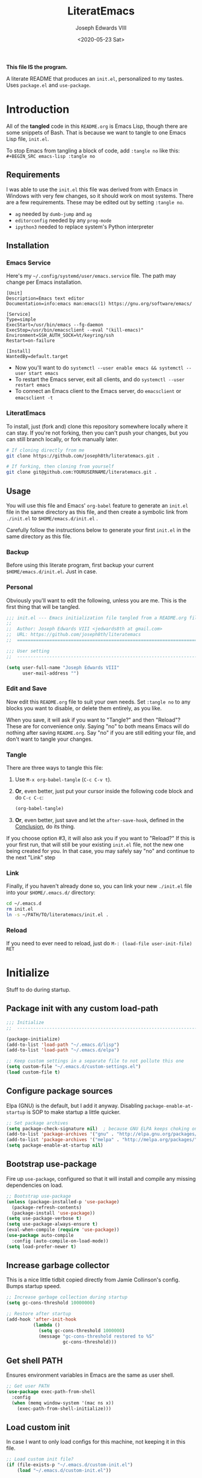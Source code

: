 #+TITLE: LiteratEmacs
#+AUTHOR: Joseph Edwards VIII
#+EMAIL: jedwards8th at gmail.com
#+DATE: <2020-05-23 Sat>
#+CREATED: 2019-02-08
#+STARTUP: showall hidestars indent
#+PROPERTY: header-args :results silent :tangle "./init.el"

*This file IS the program.*

A literate README that produces an ~init.el~, personalized to my tastes. Uses ~package.el~ and ~use-package~.

* Introduction

All of the *tangled* code in this ~README.org~ is Emacs Lisp, though there are some snippets of Bash. That is because we want to tangle to one Emacs Lisp file, ~init.el~.

To stop Emacs from tangling a block of code, add ~:tangle no~ like this: ~#+BEGIN_SRC emacs-lisp :tangle no~

** Requirements

I was able to use the ~init.el~ this file was derived from with Emacs in Windows with very few changes, so it should work on most systems. There are a few requirements. These may be edited out by setting ~:tangle no~.

- ~ag~ needed by ~dumb-jump~ and ~ag~
- ~editorconfig~ needed by any ~prog-mode~
- ~ipython3~ needed to replace system's Python interpreter

** Installation

*** Emacs Service

Here's my =~/.config/systemd/user/emacs.service= file. The path may change per Emacs installation.

#+BEGIN_EXAMPLE
[Unit]
Description=Emacs text editor
Documentation=info:emacs man:emacs(1) https://gnu.org/software/emacs/

[Service]
Type=simple
ExecStart=/usr/bin/emacs --fg-daemon
ExecStop=/usr/bin/emacsclient --eval "(kill-emacs)"
Environment=SSH_AUTH_SOCK=%t/keyring/ssh
Restart=on-failure

[Install]
WantedBy=default.target
#+END_EXAMPLE

- Now you'll want to do ~systemctl --user enable emacs && systemctl --user start emacs~
- To restart the Emacs server, exit all clients, and do ~systemctl --user restart emacs~
- To connect an Emacs client to the Emacs server, do ~emacsclient~ or ~emacsclient -t~

*** LiteratEmacs

To install, just (fork and) clone this repository somewhere locally where it can stay. If you're not forking, then you can't push your changes, but you can still branch locally, or fork manually later.

#+BEGIN_SRC sh :tangle no
  # If cloning directly from me
  git clone https://github.com/joseph8th/literatemacs.git .

  # If forking, then cloning from yourself
  git clone git@github.com:YOURUSERNAME/literatemacs.git .
#+END_SRC

** Usage

You will use this file and Emacs' ~org-babel~ feature to generate an ~init.el~ file in the same directory as this file, and then create a symbolic link from ~./init.el~ to ~$HOME/emacs.d/init.el~ .

Carefully follow the instructions below to generate your first ~init.el~ in the same directory as this file.

*** Backup

Before using this literate program, first backup your current ~$HOME/emacs.d/init.el~. Just in case.

*** Personal

Obviously you'll want to edit the following, unless you are me. This is the first thing that will be tangled.

#+BEGIN_SRC emacs-lisp
  ;;; init.el --- Emacs initialization file tangled from a README.org file
  ;;
  ;;  Author: Joseph Edwards VIII <jedwards8th at gmail.com>
  ;;  URL: https://github.com/joseph8th/literatemacs
  ;;  ============================================================================

  ;;; User setting
  ;;  ----------------------------------------------------------------------------

  (setq user-full-name "Joseph Edwards VIII"
        user-mail-address "")
#+END_SRC

*** Edit and Save

Now edit this ~README.org~ file to suit your own needs. Set ~:tangle no~ to any blocks you want to disable, or delete them entirely, as you like.

When you save, it will ask if you want to "Tangle?" and then "Reload"? These are for convenience only. Saying "no" to both means Emacs will do nothing after saving ~README.org~. Say "no" if you are still editing your file, and don't want to tangle your changes.

*** Tangle

There are three ways to tangle this file:

1. Use ~M-x org-babel-tangle~ (~C-c C-v t~).
2. *Or*, even better, just put your cursor inside the following code block and do ~C-c C-c~:
    #+BEGIN_SRC emacs-lisp :tangle no
    (org-babel-tangle)
    #+END_SRC
3. *Or*, even better, just save and let the ~after-save-hook~, defined in the [[#conclusion][Conclusion]], do its thing.

If you choose option #3, it will also ask you if you want to "Reload?" If this is your first run, that will still be your existing ~init.el~ file, not the new one being created for you. In that case, you may safely say "no" and continue to the next "Link" step

*** Link

Finally, if you haven't already done so, you can link your new ~./init.el~ file into your ~$HOME/.emacs.d/~ directory:

#+BEGIN_SRC sh :tangle no
  cd ~/.emacs.d
  rm init.el
  ln -s ~/PATH/TO/literatemacs/init.el .
#+END_SRC

*** Reload

If you need to ever need to reload, just do ~M-: (load-file user-init-file) RET~

* Initialize

Stuff to do during startup.

** Package init with any custom load-path

#+BEGIN_SRC emacs-lisp
  ;;; Initialize
  ;;  -----------------------------------------------------------------------------

  (package-initialize)
  (add-to-list 'load-path "~/.emacs.d/lisp")
  (add-to-list 'load-path "~/.emacs.d/elpa")

  ;; Keep custom settings in a separate file to not pollute this one
  (setq custom-file "~/.emacs.d/custom-settings.el")
  (load custom-file t)
#+END_SRC

** Configure package sources

Elpa (GNU) is the default, but I add it anyway. Disabling ~package-enable-at-startup~ is SOP to make startup a little quicker.

#+BEGIN_SRC emacs-lisp
  ;; Set package archives
  (setq package-check-signature nil)  ; because GNU ELPA keeps choking on the sigs
  (add-to-list 'package-archives '("gnu" . "http://elpa.gnu.org/packages/"))
  (add-to-list 'package-archives '("melpa" . "http://melpa.org/packages/"))
  (setq package-enable-at-startup nil)
#+END_SRC

** Bootstrap use-package

Fire up ~use-package~, configured so that it will install and compile any missing dependencies on load.

#+BEGIN_SRC emacs-lisp
  ;; Bootstrap use-package
  (unless (package-installed-p 'use-package)
    (package-refresh-contents)
    (package-install 'use-package))
  (setq use-package-verbose t)
  (setq use-package-always-ensure t)
  (eval-when-compile (require 'use-package))
  (use-package auto-compile
    :config (auto-compile-on-load-mode))
  (setq load-prefer-newer t)
#+END_SRC

** Increase garbage collector

This is a nice little tidbit copied directly from Jamie Collinson's config. Bumps startup speed.

#+BEGIN_SRC emacs-lisp
  ;; Increase garbage collection during startup
  (setq gc-cons-threshold 10000000)

  ;; Restore after startup
  (add-hook 'after-init-hook
            (lambda ()
              (setq gc-cons-threshold 1000000)
              (message "gc-cons-threshold restored to %S"
                       gc-cons-threshold)))
#+END_SRC

** Get shell PATH

Ensures environment variables in Emacs are the same as user shell.

#+BEGIN_SRC emacs-lisp
  ;; Get user PATH
  (use-package exec-path-from-shell
    :config
    (when (memq window-system '(mac ns x))
      (exec-path-from-shell-initialize)))
#+END_SRC

** Load custom init

In case I want to only load configs for this machine, not keeping it in this file.

#+BEGIN_SRC emacs-lisp
  ;; Load custom init file?
  (if (file-exists-p "~/.emacs.d/custom-init.el")
      (load "~/.emacs.d/custom-init.el"))
#+END_SRC

* Preferences

All the miscellaneous tweaks that customize Emacs just the way I like it. Much of this was taken from "Dave's .emacs" but the rest was just ad hoc.

** Short "yes" and "no"

#+BEGIN_SRC emacs-lisp
  ;; Ask "y" or "n" instead of "yes" or "no". Yes, laziness is great.
  (fset 'yes-or-no-p 'y-or-n-p)
#+END_SRC

** Parentheses configuration

#+BEGIN_SRC emacs-lisp
  ;; Highlight corresponding parentheses when cursor is on one
  (show-paren-mode t)
#+END_SRC

** Clean up whitespace

#+BEGIN_SRC emacs-lisp
  ;; Remove useless whitespace before saving a file
  (setq-default nuke-trailing-whitespace-p t)
  (add-hook 'before-save-hook 'whitespace-cleanup)
  (add-hook 'before-save-hook (lambda() (delete-trailing-whitespace)))
#+END_SRC

** Revert file when changed on disk

Saved me many a time. No more having to say "no" on save because the file on disk has changed since I started editing it.

#+BEGIN_SRC emacs-lisp
;; Auto-revert to disk on file change
(global-auto-revert-mode t)
#+END_SRC

** Set UTF-8 locale defaults

#+BEGIN_SRC emacs-lisp
  ;; Set locale to UTF8
  (set-language-environment 'utf-8)
  (set-terminal-coding-system 'utf-8)
  (setq locale-coding-system 'utf-8)
  (set-default-coding-systems 'utf-8)
  (set-selection-coding-system 'utf-8)
  (prefer-coding-system 'utf-8)
#+END_SRC

** No more Windows line-endings

Because, yuck!

#+BEGIN_SRC emacs-lisp
  ;; hide DOS ^M line-endings
  (defun remove-dos-eol ()
    "Do not show ^M in files containing mixed UNIX and DOS line endings."
    (interactive)
    (setq buffer-display-table (make-display-table))
    (aset buffer-display-table ?\^M []))
  (add-hook 'text-mode-hook 'remove-dos-eol)
#+END_SRC

** Shell mode configuration

Couple items here taken from "Dave's .emacs" (marked DHA)

#+BEGIN_SRC emacs-lisp
  ;; truncate shell buffer to 1024 - comint-buffer-maximum-size
  (setq comint-buffer-maximum-size 2048)
  (add-hook 'comint-output-filter-functions
            'comint-truncate-buffer)

  ;; Disable undo in shell
  (add-hook 'shell-mode-hook 'buffer-disable-undo)

  ;; shell-switcher
  (setq shell-switcher-mode t)

  ;;; [DHA] Keep a much bigger shell command history for M-p
  (setq comint-input-ring-size 1000)

  ;;; [DHA] Avoid unicodeisms in my shell buffers
  (defun my-shell-customizations ()
    "Set shell encoding"
    (set-buffer-process-coding-system 'us-ascii-unix 'us-ascii-unix)
  )
  (setq shell-mode-hook 'my-shell-customizations)
#+END_SRC

** Better file buffer

#+BEGIN_SRC emacs-lisp
  ;; Make ibuffer default instead of list-buffers
  (defalias 'list-buffers 'ibuffer)
#+END_SRC

** History configuration

This one is copied directly from Sacha Chua's config:

#+BEGIN_SRC emacs-lisp
  ;; Better history
  (setq savehist-file "~/.emacs.d/savehist")
  (savehist-mode 1)
  (setq history-length t
        history-delete-duplicates t
        savehist-save-minibuffer-history 1)
  (setq savehist-additional-variables
        '(kill-ring
          search-ring
          regexp-search-ring))
#+END_SRC

** Backup configuration

I used to just disable backup files (very annoying in production environments), but this solution is far more elegant. Both Sacha and Jamie do something like this to keep backups in a separate location.

#+BEGIN_SRC emacs-lisp
  ;; Keep backup files in their own directory
  (setq backup-directory-alist '(("." . "~/.emacs.d/backups"))
        backup-by-copying 1
        delete-old-versions -1
        version-control t
        vc-make-backup-files t)
  (setq auto-save-file-name-transforms '((".*" "~/.emacs.d/auto-save-list/" t)))
#+END_SRC

In case I want to go back to no backups, I move the ~:tangle no~ to the previous block and re-tangle with this:

#+BEGIN_SRC emacs-lisp :tangle no
  ;; Disable backup files
  (setq make-backup-files nil
        backup-inhibited t
        auto-save-default nil)
#+END_SRC

* Interface

** Window configuration

Couple items here taken from "Daves .emacs", and some were lifted out of my old ~custom-set-variables~.

#+BEGIN_SRC emacs-lisp
  ;;; Interface
  ;;  ----------------------------------------------------------------------------

  ;; Scroll-bar? What's that?
  ;; (when (display-graphic-p)
  (set-scroll-bar-mode nil)
  ;; )

  ;; Fullscreen maximized frame in GUI mode
  (modify-all-frames-parameters '((fullscreen . maximized)))

  ;; Undo and redo window configurations C-c left and C-c right
  (winner-mode 1)

  ;; Word wrap on vertical split
  (setq truncate-partial-width-windows nil)

  ;; disable toolbar-mode in GUI
  (tool-bar-mode -1)

  ;; disable scroll-bar-mode
  (scroll-bar-mode -1)

  ;; switch-window
  (use-package switch-window)
  (global-set-key (kbd "C-x o") 'switch-window)

  ;; [DHA] I *never* use the stupid thing..
  (global-set-key (kbd "<C-menu>") 'menu-bar-mode)
  (menu-bar-mode -1)

  ;; split window vertically
  ;; (split-window-right)

  ;; [DHA] Show the time in the mode line
  ;; (display-time)                              ; how late am I?

  ;; [DHA] Don't show the 'startup screen'
  (setq inhibit-startup-message t)            ; ok I've seen the copyleft &c

  ;; No alarm on C-g FFS!
  (setq ring-bell-function 'ignore)
#+END_SRC

** Dave's .emacs customizations

Because I've been using these for so long I don't even know what they are anymore. *Untangled by default.*

#+BEGIN_SRC emacs-lisp :tangle no
  ;;; Dave's .emacs
  ;;  UNM version, hacked down for student distribution
  ;;  ----------------------------------------------------------------------------

  ;; ^T - This version always exchanges the prior two chars, so it's
  ;;      context-free as any bozo could tell it should've been all along
  (defun dha-ctl-t ()
    (interactive)
    (transpose-chars -1)
    (forward-char 1))

  ;; Send current line to top of screen (on C-c C-l)
  (defun dha-line-to-top () (interactive) (recenter 0))

  ;; Finally f@*#$g make switch-to-buffer insist on an
  ;; an existing buffer, unless given a prefix argument
  (defun dha-switch-to-buffer (buf)
    (interactive
     (list (read-buffer
            (if current-prefix-arg
                "Switch to buffer: " "Switch to existing buffer: ")
            nil (not current-prefix-arg))))
    (switch-to-buffer buf))

    ;;; Global key bindings [JE: these bindings are no longer valid! UPDATE OR DELETE]

  (global-unset-key "\^Xn")                   ; I mistype ^Xn too much.

  (global-unset-key "\^T")                    ; make ^T always transpose
  (global-set-key "\^T" 'dha-ctl-t)           ;  previous two chars

  (global-unset-key "\^Xb")                     ; kill normal switch-to-buffer
  (global-set-key "\^Xb" 'dha-switch-to-buffer) ; use mine instead

  (global-set-key "\^C\^R" 'replace-string)   ; ^C^R put replace on a key already!
  (global-set-key "\^C\^Q" 'query-replace)    ; ^C^Q ditto query replace!
  (global-set-key "\^C\^L" 'dha-line-to-top)  ; ^C^L point line to top of window

  (global-set-key "\C-xc" 'compile)           ; ^Xc do compilation command
  (global-set-key "\C-x*" 'shell)             ; ^X* start or switch to *shell*

    ;;;Set the region to a C program and then do M-x ctest
  (fset 'ctest
        [?\M-w ?\C-x ?\C-f ?T ?e ?s ?t ?. ?c ?\C-m ?\C-x ?h ?\C-w ?\C-y ?\M-y ?\C-  ?\M-> ?\C-w ?\C-x ?\C-s ?\C-x ?c ?\C-a ?\C-k ?g ?c ?c ?  ?- ?g ?  ?- ?W ?a ?l ?l ?  ?- ?a ?n ?s ?i ?  ?- ?P ?\C-? ?p ?e ?d ?a ?n ?t ?i ?c ?  ?T ?e ?s ?t ?. ?c ?  ?- ?o ?  ?T ?e ?s ?t ?\; ?. ?/ ?T ?e ?s ?t ?\C-m ?\C-x ?b ?\C-m])
#+END_SRC

** Appearance

SanityInc used to be my go-to, but I'm trying out Material for a while.

#+BEGIN_SRC emacs-lisp :tangle no
  ;;; Appearance
  ;;  ----------------------------------------------------------------------------

  (use-package all-the-icons)

  ;defface org-block-begin-line
  ; '((t (:underline "#A7A6AA" :foreground "#008ED1" :background "#EAEAFF")))
  ; "Face used for the line delimiting the begin of source blocks.")

  (defface org-block-background
    '((t (:background "#121212")))
    "Face used for the source block background.")

  ;defface org-block-end-line
  ; '((t (:overline "#A7A6AA" :foreground "#008ED1" :background "#EAEAFF")))
  ; "Face used for the line delimiting the end of source blocks.")
#+END_SRC

#+BEGIN_SRC emacs-lisp :tangle no
  ;; Extra dark BG with bright chars
  (use-package color-theme-sanityinc-tomorrow
    :defer t)
  ;; (load-theme 'sanityinc-tomorrow-bright)
#+END_SRC

#+BEGIN_SRC emacs-lisp :tangle no
  ;; Material design has lots of nice features (TODO: customize)
  (use-package material-theme
    :custom-face
    ;; I want the background darker (TODO: tweak to perfection)
    (default ((t (:inherit nil :stipple nil :background "#202023" :foreground "#ffffff" :inverse-video nil :box nil :strike-through nil :overline nil :underline nil :slant normal :weight normal :height 98 :width normal :foundry "PfEd" :family "DejaVu Sans Mono"))))

    ;; Document Info and keywords are too big in Material
    (org-document-info ((t (:foreground "#81d4fa" :height 1.0))))
    (org-document-info-keyword ((t (:inherit font-lock-comment-face :foreground "#8bc34a" :height 1.0))))

    ;; Have to set the "org-hide" face to same as background esp for hide-stars/indent
    (org-hide ((t (:background "#202023" :foreground "#202023"))))

    ;; Material's level 1 & 2 headings are too big
    (org-level-1 ((t (:inherit outline-1 :background "#455A64" :box (:line-width 1 :style released-button) :weight bold :height 1.1))))
    (org-level-2 ((t (:inherit outline-2 :background "#35575b" :box (:line-width 1 :style released-button) :height 1.1))))
    )
#+END_SRC

#+BEGIN_SRC emacs-lisp
  (use-package doom-themes
    :custom-face
    ;; I want the background darker (TODO: tweak to perfection)
    (default ((t (:inherit nil :stipple nil :background "#202023" :foreground "#ffffff" :inverse-video nil :box nil :strike-through nil :overline nil :underline nil :slant normal :weight normal :height 98 :width normal :foundry "PfEd" :family "DejaVu Sans Mono"))))

    (org-block-background ((t (background: "#121215"))))

    ;; Give Level 1 & 2 org headings some oomph
    (org-level-1 ((t (:inherit outline-1 :background "#455A64" :box (:line-width 1 :style released-button) :weight bold :height 1.1))))
    (org-level-2 ((t (:inherit outline-2 :background "#35575b" :box (:line-width 1 :style released-button) :height 1.1))))

    :config
    ;; Global settings (defaults)
    (setq doom-themes-enable-bold t    ; if nil, bold is universally disabled
          doom-themes-enable-italic t) ; if nil, italics is universally disabled

    ;; Actual load here
    (load-theme 'doom-vibrant t)

    ;; Enable flashing mode-line on errors
    (doom-themes-visual-bell-config)

    ;; Enable custom neotree theme (all-the-icons must be installed!)
    ;(doom-themes-neotree-config)
    ;; or for treemacs users
    ;(setq doom-themes-treemacs-theme "doom-colors") ; use the colorful treemacs theme
    ;(doom-themes-treemacs-config)

    ;; Corrects (and improves) org-mode's native fontification.
    (doom-themes-org-config))
#+END_SRC

#+BEGIN_SRC emacs-lisp :tangle no
  ;; The actual theme to load
  (load-theme 'doom-dark+ t)
#+END_SRC

Improve the mode-line

#+BEGIN_SRC emacs-lisp :tangle no
  ;; Improved mode-line (TODO: customize)
  (use-package telephone-line
    :init
    (setq telephone-line-primary-left-separator 'telephone-line-cubed-left
          telephone-line-secondary-left-separator 'telephone-line-cubed-hollow-left
          telephone-line-primary-right-separator 'telephone-line-cubed-right
          telephone-line-secondary-right-separator 'telephone-line-cubed-hollow-right)
    (setq telephone-line-height 24
          telephone-line-evil-use-short-tag t)
    :config
    (telephone-line-mode 1))
#+END_SRC

#+BEGIN_SRC emacs-lisp
  ;; Doom-modeline might be fun, the themes are sweet
  (use-package doom-modeline
    :ensure t
    :init (doom-modeline-mode 1))
#+END_SRC

#+BEGIN_SRC emacs-lisp :tangle no
  ;; Improve titlebar (Jamie)
  (add-to-list 'default-frame-alist '(ns-transparent-titlebar . t))
  (add-to-list 'default-frame-alist '(ns-appearance . dark))
#+END_SRC

* Custom Functions

Some functions that I have found handy at one point or another, and somehow made their way into my ~init.el~.

** Batch replace strings

Very handy when you want to search-and-replace a lot of pairs in one go.

#+BEGIN_SRC emacs-lisp
  ;;; Custom functions
  ;;  ----------------------------------------------------------------------------

  ;; Search and replace pair-by-pair
  (defun batch-replace-strings (replacement-alist)
    "Prompt user for pairs of strings to search/replace, then do so in the current buffer"
    (interactive (list (batch-replace-strings-prompt)))
    (dolist (pair replacement-alist)
      (save-excursion
        (replace-string (car pair) (cdr pair)))))

  (defun batch-replace-strings-prompt ()
    "prompt for string pairs and return as an association list"
    (let (from-string
          ret-alist)
      (while (not (string-equal "" (setq from-string (read-string "String to search (RET to stop): "))))
        (setq ret-alist
              (cons (cons from-string (read-string (format "Replace %s with: " from-string)))
                    ret-alist)))
      ret-alist))

#+END_SRC

* Packages

I've grouped these so that packages with system dependencies can be ignored by adding ~:tangle no~. Using ~use-package~ obliviates the need for a separate install/ensure and configuration steps, but spreads it out more. A lot of these packages were originally installed using ~package-list-packages~, so the configuration had to be moved out of ~custom-set-variables~ and into the respective package section of this file.

** Websocket and Webserver

Several later items need these, so let's just always require them.

#+BEGIN_SRC emacs-lisp
  ;; Websocket, webserver, and request
  (use-package websocket)
  (use-package web-server)
  (use-package request)
#+END_SRC

** Programming utilities

General programming utility packages with no system dependencies.

*** EditorConfig Integration

Because setting indents for each language is a PITA.

#+BEGIN_SRC emacs-lisp
  ;;; Programming utilities
  ;;  ----------------------------------------------------------------------------

  ;; Editorconfig
  (use-package editorconfig
    :config
    (editorconfig-mode 1))
#+END_SRC

*** Prettify Stuff

Rainbow colored nested parens, etc. Colorified color references. Fill column indicator.

#+BEGIN_SRC emacs-lisp
  ;; Highlight nested parentheses (from Jamie's)

  (use-package rainbow-delimiters
    :config
    (add-hook 'prog-mode-hook 'rainbow-delimiters-mode))

  ;; Color comprehension
  (use-package rainbow-mode
    :config
    (setq rainbow-x-colors nil)
    (add-hook 'prog-mode-hook 'rainbow-mode))

  ;; Init fill-column indicator (add to mode hooks per language)
  (use-package fill-column-indicator
    :init
    (setq-default fci-rule-column 80))
#+END_SRC

*** Syntax Checking and Completion

There's about 90 billion different ways to do these things. I'm still figuring out the best way for me.

#+BEGIN_SRC emacs-lisp
  ;; Company support - text completion
  (use-package company
    :defer t
    :config
    (setq company-idle-delay 0))


  ;; Flycheck (add to mode hooks per language)
  (use-package flycheck
    :defer t
    :config
    (use-package flycheck-inline
      :hook (flycheck-mode . turn-on-flycheck-inline)))

  ;; Highlight-symbol
  (use-package highlight-symbol
    :bind (([(control f3)] . highlight-symbol-at-point)
           ([f3] . highlight-symbol-next)
           ([(shift f3)] . highlight-symbol-prev)
           ([(meta f3)] . highlight-symbol-query-replace)))

  ;; Auto-complete (TODO: enable ac-company?)
  (use-package auto-complete
    :init
    (require 'auto-complete-config)
    (add-to-list 'ac-dictionary-directories "~/.emacs.d/ac-dict")
    :config
    (ac-config-default))

  ;; Autopair
  (use-package autopair
    :config
    (autopair-global-mode))

  ;; Yasnippet
  (use-package yasnippet
    :defer t
    :init
    (setq yas-snippet-dirs '("~/.emacs.d/snippets"))
    :bind (:map yas-minor-mode-map
                ("<tab>" . nil)
                ("TAB" . nil)
                ("<C-tab>" . yas-expand)
                ("C-j" . yas-next-field))
    :config
    (yas-global-mode 1))
#+END_SRC

*** Magit

Don't use it as often as I should. Old habits and all that.

#+BEGIN_SRC emacs-lisp
  ;; Magit, of course
  (use-package magit
    :defer t
    :bind (("C-x g" . magit-status))
    :config
    (use-package magit-popup))
#+END_SRC

*** Helpful utilities

Multiple cursor support. Faster grepping. A REST client (bye-bye Postman).

#+BEGIN_SRC emacs-lisp
  ;; Multiple-cursors
  (use-package multiple-cursors
    :config
    (define-key mc/keymap (kbd "<return>") nil)
    :bind (("C-S-c C-S-c" . mc/edit-lines)
           ("C->" . mc/mark-next-like-this)
           ("C-<" . mc/mark-previous-like-this)
           ("C-c C-<" . mc/mark-all-like-this)
           ("C-S-<mouse-1>" . mc/add-cursor-on-click)))

  ;; Silversearcher support - faster-than-grep
  (use-package ag)

  ;; REST Client in Emacs? But of course!
  (use-package restclient :defer t)

  ;; SO in Emacs? Uh-huh. (Thx Jamie)
  (use-package sx
    :defer t
    :config
    (bind-keys :prefix "C-c s"
               :prefix-map my-sx-map
               :prefix-docstring "Global keymap for SX."
               ("q" . sx-tab-all-questions)
               ("i" . sx-inbox)
               ("o" . sx-open-link)
               ("u" . sx-tab-unanswered-my-tags)
               ("a" . sx-ask)
               ("s" . sx-search)))
#+END_SRC

*** Smart parentheses

*Untangled by default.* Using ~autopair~ instead.

#+BEGIN_SRC emacs-lisp :tangle no

  ;; Smartparens - keep parentheses balanced (from Jamie's)
  (use-package smartparens
    :diminish smartparens-mode
    :config
    (add-hook 'prog-mode-hook 'smartparens-mode))

#+END_SRC

*** Docker support

Because it's the best way to deal with ~docker~ and ~docker-compose~.

#+BEGIN_SRC emacs-lisp
  ;; Emacs interface to Docker
  (use-package docker
    :ensure t
    :bind ("C-c d" . docker)
    :config
    (use-package dockerfile-mode)
    (use-package docker-tramp)
    (use-package docker-compose-mode))
#+END_SRC

*** Vagrant support

Because why not?

#+BEGIN_SRC emacs-lisp :tangle no
  ;; Emacs interface to vagrant
  (use-package
    :defer t
    vagrant-tramp)
#+END_SRC

** Navigation and projects

Projectile + Helm + IDO.

#+BEGIN_SRC emacs-lisp
  ;;; Navigation and projects
  ;;  ----------------------------------------------------------------------------

  ;; IDO
  (use-package ido
    :config
    (use-package ido-vertical-mode)
    (use-package ido-hacks)
    (ido-mode t)
    (ido-vertical-mode))

  (defun ido-find-file-in-tag-files ()
    (interactive)
    (save-excursion
      (let ((enable-recursive-minibuffers t))
        (visit-tags-table-buffer))
      (find-file
       (expand-file-name
        (ido-completing-read
         "Project file: " (tags-table-files) nil t)))))

  (global-set-key (kbd "C-S-x C-S-f") 'ido-find-file-in-tag-files)

  ;; Projectile
  (use-package projectile
    :bind-keymap
    ("C-c p" . projectile-command-map)
    :config
    (projectile-mode +1))

  ;; Helm - incremental completions and narrowing
  (use-package helm
    :config
    (use-package helm-projectile)
    (use-package helm-ag)
    (use-package helm-sage))

  ;; Dumb jump
  (use-package dumb-jump
    :config
    (dumb-jump-mode))
#+END_SRC

*** TabBarMode (disabled)

I like ~tabbar~ but it doesn't play nice with ~use-package~, so install it from MELPA and customize the GUI way (ugh). Then the following can be added to group tabs by ~git~ project.

#+BEGIN_SRC emacs-lisp :tangle no
  (require 'tabbar)
  (tabbar-mode 1)

  (defun find-git-dir (dir)
    "Search up the directory tree looking for a .git folder."
    (cond
     ((eq major-mode 'dired-mode) "Dired")
     ((not dir) "process")
     ((string= dir "/") "no-git")
     ((file-exists-p (concat dir "/.git")) dir)
     (t (find-git-dir (directory-file-name (file-name-directory dir))))))

  (defun git-tabbar-buffer-groups ()
    "Groups tabs in tabbar-mode by the git repository they are in."
    (list (find-git-dir (buffer-file-name (current-buffer)))))
  (setq tabbar-buffer-groups-function 'git-tabbar-buffer-groups)
#+END_SRC

**** TabBarMode Look & Feel (never tangle these)

Add the following to ~custom-set-variables~ in the ~custom-settings.el~ (not advisable, normally, but works fine here).

#+BEGIN_SRC emacs-lisp :tangle no
 '(tabbar-mode t nil (tabbar))
 '(tabbar-mwheel-mode t nil (tabbar))
 '(tabbar-separator (quote (0.3)))
#+END_SRC

And the following to ~custom-set-faces~ for a flatter look.

#+BEGIN_SRC emacs-lisp :tangle no
 '(tabbar-button ((t (:inherit tabbar-default))))
 '(tabbar-default ((t (:inherit variable-pitch :background "gray50" :foreground "grey75" :height 0.8))))
 '(tabbar-modified ((t (:inherit tabbar-default :background "gray40" :foreground "green"))))
 '(tabbar-selected ((t (:inherit tabbar-default :background "gray30" :foreground "gray90"))))
 '(tabbar-unselected ((t (:inherit tabbar-default :background "gray40"))))
#+END_SRC

** Integrations

Access web resources and tools using Emacs as a client.

*** StackExchange integration

As in, search SO from inside Emacs.

#+BEGIN_SRC emacs-lisp
  ;;; Integrations
  ;;  ----------------------------------------------------------------------------

  ;; SO in Emacs? Uh-huh. (Thx Jamie)
  (use-package sx
    :config
    (bind-keys :prefix "C-c s"
               :prefix-map my-sx-map
               :prefix-docstring "Global keymap for SX."
               ("q" . sx-tab-all-questions)
               ("i" . sx-inbox)
               ("o" . sx-open-link)
               ("u" . sx-tab-unanswered-my-tags)
               ("a" . sx-ask)
               ("s" . sx-search)))
#+END_SRC

*** Slack integration

Yes, *that* Slack.

*Untangled by default.* See [[https://github.com/yuya373/emacs-slack][here]] for config details.

FIRST put your private credentials in a file like ~.emacs.d/slack-creds.el~ filling out the following (do NOT ever tangle this block, it's just an example):

#+BEGIN_SRC emacs-lisp :tangle no
  ;; Example ONLY
  (setq my-slack-credentials
        '((name "ACCOUNT")
          (client-id "XXXXXXXXXXXX.YYYYYYYYYYYYY")
          (client-secret "ZZZZZZZZZZZZZZZZZZZZZZZZZZZZ")
          (token "xoxs-XXXXXXXXXXXX-AAAAAAAAAAAA-BBBBBBBBBBBB-CCCCCCCCCCCCCCCCCCC")
          (subscribed-channels CHANNEL1 CHANNEL2 CHANNEL3)))
#+END_SRC

THEN tangle the following.

#+BEGIN_SRC emacs-lisp :tangle no
  ;; Show desktop notifications
  (use-package alert
    :commands (alert)
    :init
    (setq alert-default-style 'notifier))

  ;; An IRC client
  (use-package circe)

  ;; Show emojis in Emacs
  (use-package emojify)

  ;; Make SURE this file exists and is valid
  (load ~/.emacs.d/slack-creds.el)

  (use-package slack
    :commands (slack-start)
    :init
    (setq slack-buffer-emojify t)
    (setq slack-prefer-current-team t)
    (slack-register-team
     :name (mapconcat 'identity (alist-get 'name my-slack-credentials) " ")
     :default t
     :client-id (mapconcat 'identity (alist-get 'client-id my-slack-credentials) " ")
     :client-secret (mapconcat 'identity (alist-get 'client-secret my-slack-credentials) " ")
     :token (mapconcat 'identity (alist-get 'token my-slack-credentials) " ")
     :subscribed-channels '(alist-get 'subscribed-channels my-slack-credentials)
     :full-and-display-names t))
#+END_SRC

** Language-specific

Language-specific packages and configuration.

*** Emacs-Lisp

#+BEGIN_SRC emacs-lisp
  ;;; Emacs-Lisp
  ;;  ----------------------------------------------------------------------------

  (add-hook 'emacs-lisp-mode-hook 'fci-mode)
#+END_SRC

*** Python

I use the iPython3 interpreter, so make sure it's installed.

#+BEGIN_SRC emacs-lisp
  ;;; Python
  ;;  ----------------------------------------------------------------------------

  ;; Basic python-mode config. I've been using this for years with no problems.
  (use-package python
    :mode ("\\.py\\'" . python-mode)
    :interpreter ("/usr/bin/ipython3" . python-mode)
    :hook (python-mode . fci-mode)
    :config
    (use-package pyvenv))
#+END_SRC

Tried ~elpy~ and, honestly, it's overkill for me. I do like being able to execute regions in the interpreter, so I'm leaving it here to play with down the line. Maybe I'll change my mind.

#+BEGIN_SRC emacs-lisp :tangle no
  ;; Elpy makes Emacs a full Python IDE. Do I want that? I dunno yet. Guess I'll try it...
  (use-package py-autopep8)
  (use-package elpy
    :init (setq python-shell-interpreter "ipython"
                python-shell-interpreter-args "-i --simple-prompt")
    :hook (elpy-mode . py-autopep8-enable-on-save)
    :config
    (elpy-enable))
#+END_SRC

*** PHP and HTML

Honestly, ~web-mode~ is the way to go with mixed language files.

#+BEGIN_SRC emacs-lisp
  ;;; PHP and HTML
  ;;  ----------------------------------------------------------------------------

  (use-package web-mode
    :defer t)
  (use-package mmm-mode
    :defer t
    :init
    (setq mmm-global-mode 'maybe)
    :config
    (mmm-add-mode-ext-class 'html-mode "\\.php\\'" 'html-php))

  (use-package php-mode
    :defer t
    :hook ((php-mode . editorconfig-mode)
           (php-mode . fci-mode)
           (php-mode . (lambda ()
             (defun ywb-php-lineup-arglist-intro (langelem)
               (save-excursion
                 (goto-char (cdr langelem))
                 (vector (+ (current-column) c-basic-offset))))
             (defun ywb-php-lineup-arglist-close (langelem)
               (save-excursion
                 (goto-char (cdr langelem))
                 (vector (current-column))))
             (c-set-offset 'arglist-intro 'ywb-php-lineup-arglist-intro)
             (c-set-offset 'arglist-close 'ywb-php-lineup-arglist-close)))))
#+END_SRC

*** Markdown

#+BEGIN_SRC emacs-lisp
  ;;; Markdown (from Jamie's)
  ;;  ----------------------------------------------------------------------------

  (use-package markdown-mode
    :defer t
    :commands (markdown-mode gfm-mode)
    :mode (("README\\.md\\'" . gfm-mode)
           ("\\.md\\'" . markdown-mode)
           ("\\.markdown\\'" . markdown-mode))
    :init (setq markdown-command "multimarkdown"))

  (use-package markdown-preview-mode
    :defer t
    :config
    (add-to-list 'markdown-preview-stylesheets "https://raw.githubusercontent.com/richleland/pygments-css/master/emacs.css"))
#+END_SRC

*** JSON

#+BEGIN_SRC emacs-lisp
;;; JSON
;;  ----------------------------------------------------------------------------

(use-package json-mode
  :defer t)
(use-package json-reformat
  :defer t)
(use-package jsonrpc
  :defer t)
#+END_SRC

*** XML

#+BEGIN_SRC emacs-lisp
  ;;; XML
  ;;  ----------------------------------------------------------------------------

  ;; pretty print xml region
  (defun pretty-print-xml-region (begin end)
    "Pretty format XML markup in region. You need to have nxml-mode
  http://www.emacswiki.org/cgi-bin/wiki/NxmlMode installed to do
  this.  The function inserts linebreaks to separate tags that have
  nothing but whitespace between them.  It then indents the markup
  by using nxml's indentation rules."
    (interactive "r")
    (save-excursion
      (nxml-mode)
      (goto-char begin)
      ;; split <foo><foo> or </foo><foo>, but not <foo></foo>
      (while (search-forward-regexp ">[ \t]*<[^/]" end t)
        (backward-char 2) (insert "\n") (incf end))
      ;; split <foo/></foo> and </foo></foo>
      (goto-char begin)
      (while (search-forward-regexp "<.*?/.*?>[ \t]*<" end t)
        (backward-char) (insert "\n") (incf end))
      (indent-region begin end nil)
      (normal-mode))
    (message "All indented!"))

  (eval-after-load 'nxml-mode
    '(define-key nxml-mode-map (kbd "C-c C-f") 'pretty-print-xml-region))
#+END_SRC

*** Yaml

#+BEGIN_SRC emacs-lisp
  ;;; Yaml
  ;;  ----------------------------------------------------------------------------

  (use-package yaml-mode
    :defer t
    :init
    (setq indent-tabs-mode nil)
    :mode "\\.yml\\'"
    :bind (:map yaml-mode-map
                ("C-m" . newline-and-indent)))
#+END_SRC

*** Optional

These are all untangled, because either I don't use them very often, or they require additional setup that I haven't bothered to document, yet.

**** Emacs iPython Notebook (Jupyter)

This is another WIP and requires that Anaconda is being used, one way or another (or manual installation).

See [[https://millejoh.github.io/emacs-ipython-notebook/][EIN]] for requirements and other caveats.

#+BEGIN_SRC emacs-lisp :tangle no
  ;;; Emacs iPython Notebook (EIN) with Jupyter support
  ;;  ----------------------------------------------------------------------------

  (use-package ein
    :defer t
    :config
    (use-package ein-notebook)
    (use-package ein-subpackages)
    (use-package ein-mumamo))
#+END_SRC

**** Rust

There's a bunch of dependencies required for ~rust-playground~ and ~racer-mode~ to work, so the init code for those sections are not tangled by default.

#+BEGIN_SRC emacs-lisp :tangle no
  ;;; Rust
  ;;  TODO: change all 'add-hook' to use use-package 'hook:'
  ;;  ----------------------------------------------------------------------------

  ;; Rust lang
  (add-to-list 'exec-path "~/.cargo/bin")
  (use-package rust-mode
    :defer t
    :mode "\\.rs\\'"
    :config (setq rust-format-on-save t)
    :init
    (add-hook 'rust-mode-hook 'fci-mode))

  (use-package rustic
    :defer t)
  (use-package cargo
    :defer t
    :init
    (add-hook 'rust-mode-hook 'cargo-minor-mode)
    (add-hook 'rust-mode-hook
              (lambda ()
                (local-set-key (kbd "C-c <tab>") #'rust-format-buffer)))
    (add-hook 'toml-mode-hook 'cargo-minor-mode))

  (use-package racer
    :defer t
    :init
    (add-hook 'rust-mode-hook #'racer-mode)
    (add-hook 'racer-mode-hook #'eldoc-mode)
    (add-hook 'racer-mode-hook #'company-mode)
    :config
    (use-package company-racer)
    (define-key rust-mode-map (kbd "TAB") #'company-indent-or-complete-common)
    (setq racer-cmd "~/.cargo/bin/racer")
    (setq racer-rust-src-path "~/Dev/rust/rust/src"))

  ;; Flycheck for Rust
  (use-package flycheck-rust
    :defer t
    :init
    (add-hook 'flycheck-mode-hook #'flycheck-rust-setup))
#+END_SRC

**** Go

I don't use Go very often, so it's not tangled by default.

#+BEGIN_SRC emacs-lisp :tangle no
  ;;; Go
  ;;  ----------------------------------------------------------------------------

  (use-package go-mode
    :defer t)
#+END_SRC

**** Javascript

Built-in js-mode works better for me than js2-mode or js3 in Emacs 26.

#+BEGIN_SRC emacs-lisp :tangle no
  ;;; Javascript
  ;;  ----------------------------------------------------------------------------

  (add-hook 'js3-mode-hook 'fci-mode)
  (add-to-list 'auto-mode-alist '("\\.js\\'" . js2-mode))
  (add-hook 'js-mode-hook 'js2-minor-mode)
#+END_SRC

**** LaTeX

I'll get around to tricking out \LaTeX\ one of these days.

#+BEGIN_SRC emacs-lisp :tangle no
  ;;; LaTeX
  ;;  ----------------------------------------------------------------------------

  ;;(load "auctex.el" nil t t)
  ;;(load "preview-latex.el" nil t t)
#+END_SRC

**** DITAA

Really, really nice to have for rendering ASCII charts and embedding them in ~org-mode~ exports. Must install ~ditaa.jar~ and update the path for this to work.

#+BEGIN_SRC emacs-lisp :tangle no
;;; ditaa.jar
;;  ----------------------------------------------------------------------------

(setq org-ditaa-jar-path "/usr/bin/ditaa")
#+END_SRC

**** GNUPlot

GNUPlot can be pretty handy, but I don't use it very often.

#+BEGIN_SRC emacs-lisp :tangle no
  ;;; GNUPlot
  ;;  ----------------------------------------------------------------------------

  ;; move the files gnuplot.el to someplace in your lisp load-path or
  ;; use a line like
  ;;  (setq load-path (append (list "/path/to/gnuplot") load-path))

  ;; these lines enable the use of gnuplot mode
  (autoload 'gnuplot-mode "gnuplot" "gnuplot major mode" t)
  (autoload 'gnuplot-make-buffer "gnuplot" "open a buffer in gnuplot mode" t)

  ;; this line automatically causes all files with the .gp extension to
  ;; be loaded into gnuplot mode
  (setq auto-mode-alist (append '(("\\.gp$" . gnuplot-mode)) auto-mode-alist))

  ;; This line binds the function-9 key so that it opens a buffer into
  ;; gnuplot mode
  (global-set-key [(f9)] 'gnuplot-make-buffer)
#+END_SRC

**** PDF-Tools

Next level PDF viewer, editor.

#+BEGIN_SRC emacs-lisp :tangle no
  ;;; PDF-Tools
  ;;  ----------------------------------------------------------------------------

  (use-package pdf-tools
    :pin manual ;; manually update
    :config
    ;; initialise
    (pdf-tools-install)
    ;; open pdfs scaled to fit page
    (setq-default pdf-view-display-size 'fit-page)
    ;; automatically annotate highlights
    (setq pdf-annot-activate-created-annotations t)
    ;; use normal isearch
    (define-key pdf-view-mode-map (kbd "C-s") 'isearch-forward))
#+END_SRC

** Org-mode

Some basic ~org-mode~ preferences. Mostly vanilla, except I like ~visual-line-mode~ for org files.

Oh yeah, and have to completely override ~org-html-fontify-code~ for export to work with ~fci-mode~, or get a bunch of weird extraneous characters on newline. See [[https://www.reddit.com/r/emacs/comments/2b5x5g/funny_characters_appended_at_new_line_to_source/][this thread]].

#+BEGIN_SRC emacs-lisp
  ;;; Org-mode
  ;;  ----------------------------------------------------------------------------

  ;; Get htmlize
  (use-package htmlize)

  ;; Want a more local copy of org-mode so that I can override stuff if I want
  (use-package org
    :mode ("\\.org\\'" . org-mode)
    :hook ((org-mode . visual-line-mode)
           (org-mode . org-indent-mode))
    :config
    ;(setq org-src-fontify-natively t)
    (setq org-todo-keywords
          '((sequence "TODO" "DEV" "READY" "QA" "FAILED" "|" "DONE" "CLOSED")))
    (org-babel-do-load-languages
     'org-babel-load-languages
     '((shell . t)
       (python . t)
       (ditaa . t)
       (sql . t)
       )))

  ;; Want to ignore headlines but not section contents if :ignore: added
  ;(use-package titletoc)
  ;(require 'ox-extra)
  ;(ox-extras-activate '(ignore-headlines)

  ;; Patch ox-html.el org-html-fontify-code to avoid weird newline chars with fci-mode
  (eval-after-load "ox-html"
    '(defun org-html-fontify-code (code lang)
       "Color CODE with htmlize library.
  CODE is a string representing the source code to colorize.  LANG
  is the language used for CODE, as a string, or nil."
       (when code
         (cond
          ;; No language.  Possibly an example block.
          ((not lang) (org-html-encode-plain-text code))
          ;; Plain text explicitly set.
          ((not org-html-htmlize-output-type) (org-html-encode-plain-text code))
          ;; No htmlize library or an inferior version of htmlize.
          ((not (and (or (require 'htmlize nil t)
                         (error "Please install htmlize from \
  https://github.com/hniksic/emacs-htmlize"))
                     (fboundp 'htmlize-region-for-paste)))
           ;; Emit a warning.
           (message "Cannot fontify src block (htmlize.el >= 1.34 required)")
           (org-html-encode-plain-text code))
          (t
           ;; Map language
           (setq lang (or (assoc-default lang org-src-lang-modes) lang))
           (let* ((lang-mode (and lang (intern (format "%s-mode" lang)))))
             (cond
              ;; Case 1: Language is not associated with any Emacs mode
              ((not (functionp lang-mode))
               (org-html-encode-plain-text code))
              ;; Case 2: Default.  Fontify code.
              (t
               ;; htmlize
               (setq code
                     (let ((output-type org-html-htmlize-output-type)
                           (font-prefix org-html-htmlize-font-prefix))
                       (with-temp-buffer
                         ;; Switch to language-specific mode.
                         (funcall lang-mode)

                         ;; BEGIN PATCH: fix fci-mode export
                         (when (require 'fill-column-indicator nil 'noerror)
                           (fci-mode -1))
                         ;; END PATCH

                         (insert code)
                         ;; Fontify buffer.
                         (org-font-lock-ensure)
                         ;; Remove formatting on newline characters.
                         (save-excursion
                           (let ((beg (point-min))
                                 (end (point-max)))
                             (goto-char beg)
                             (while (progn (end-of-line) (< (point) end))
                               (put-text-property (point) (1+ (point)) 'face nil)
                               (forward-char 1))))
                         (org-src-mode)
                         (set-buffer-modified-p nil)
                         ;; Htmlize region.
                         (let ((org-html-htmlize-output-type output-type)
                               (org-html-htmlize-font-prefix font-prefix))
                           (org-html-htmlize-region-for-paste
                            (point-min) (point-max))))))
               ;; Strip any enclosing <pre></pre> tags.
               (let* ((beg (and (string-match "\\`<pre[^>]*>\n?" code) (match-end 0)))
                      (end (and beg (string-match "</pre>\\'" code))))
                 (if (and beg end) (substring code beg end) code)))))))))
    )
#+END_SRC

For my ~oporg~ project (WIP), so not tangled by default.

#+BEGIN_SRC emacs-lisp :tangle no
  ;;; oporg - Settings and convenience for oporg and org-ehtml
  ;;  ----------------------------------------------------------------------------

  (use-package org-ehtml
    :init
    (setq org-ehtml-docroot (expand-file-name "~/public_org"))
    (setq org-ehtml-everything-editable t))

  (defun public-org-start (approot port)
    "Prompts for APPROOT and PORT to the run the web-server."
    (interactive
     (list
      (read-string
       (format "Path to app root (%s): " org-ehtml-docroot)
       nil nil org-ehtml-docroot)
      (read-string
       (format "Port to run the web-server on (%d): " 8888)
       nil nil 8888)
      ))
    (setq org-ehtml-docroot (expand-file-name approot))
    (ws-start org-ehtml-handler port))

  (defun public-org-stop ()
    (interactive)
    (ws-stop-all))
#+END_SRC

** Writing mode

Based on [[https://azer.bike/journal/ia-writer-mode-for-emacs/][this post]]. For creative writing.

#+BEGIN_SRC emacs-lisp
  ;;; Writing mode
  ;;  ----------------------------------------------------------------------------

  (use-package writeroom-mode)

  (defun writing-mode ()
    (interactive)
    (setq buffer-face-mode-face '(:family "dejavu sans mono" :height 150))
    (buffer-face-mode)
    (linum-mode 0)
    (writeroom-mode 1)
    (blink-cursor-mode)
    (visual-line-mode 1)
    (setq truncate-lines nil)
    (setq-default line-spacing 5)
    (setq global-hl-line-mode nil)
    )

  ;;; Standard Manuscript Format using LaTeX sffms package
  ;;  ----------------------------------------------------------------------------
  ;; org mode latex standard manuscript formats
  ;; https://chrismaiorana.com/org-mode-standard-manuscript-format/
  ;;
  ;; For your org file heading
  ;; #+LaTeX_CLASS: novel (or, short, whichever)
  ;; #+LATEX_HEADER: \runningtitle{Shortened Title}
  ;; #+LATEX_HEADER: \wordcount{?}

  (require 'ox-latex)
  (unless (boundp 'org-latex-classes)
    (setq org-latex-classes nil))
  (add-to-list 'org-latex-classes
               '("novel"
                 "\\documentclass[novel,geometry,letterpaper,courier]{sffms}
                  \\surname{Edwards}
                  \\address{7770 SW 90th St., J-10\u005C\u005C Miami, FL\u005C\u005C jedward8th@gmail.com}
                  \\disposable
                  \\usepackage{hyperref}
                 [NO-DEFAULT-PACKAGES]
                 [NO-PACKAGES]"
                 ("\\chapter*{%s}")
                 ("\\chapter*{%s}")
                 ("\\chapter*{%s}")
                 ("%s")
                 ))

  ;; (setq org-latex-with-hyperref nil)
  ;; (setq org-latex-pdf-process '("pdflatex  %f"))
#+END_SRC

* Emacs X Window Manager (EXWM)

*Makes the old joke about Emacs being a great OS...*

[[file:exwm-ex.png]]

[[https://github.com/ch11ng/exwm][EXWM]] is special, and I don't always want it, or some of the customizations it necessitates, but when I do, I want it to be easy and not interfere with my existing desktop environment (if any).

The easiest thing was to tangle it to a separate file, ~exwm-init.el~, which I then symlink into my ~.emacs.d/~ when I want it enabled.

This literate README works for me as both a stand-alone WM on a bare-bones Arch Linux VM with no DE, and on my laptop as an alternative window manager to the default (Pop!_OS/Gnome). I can do the ole switcheroo at login.

** Install EXWM

EXWM has its own system dependencies (like ~xorg-xinit~) so refer to the [[https://github.com/ch11ng/exwm/wiki][EXWM User Guide]] before tangling this section.

For now, I just used ~package-list-packages~ to install everything default. I'll revisit with ~use-package~ later.

- ~exwm~ - Will install requirements as well

Optional packages:

- ~exwm-edit~ - Edit any editable element in a buffer
- ~exwm-mff~ - Mouse follows focus
- ~helm-exwm~ - Because sometimes helm's the way to go, and it needs to work

** EXWM Config

*To Tangle*: delete ~:tangle no~ from the block header.

#+BEGIN_SRC emacs-lisp
  ;;; Load the EXWM config from a separate file if it exists

  (if (file-exists-p "~/.emacs.d/exwm-init.el")
      (load "~/.emacs.d/exwm-init.el"))
#+END_SRC

*To Tangle*: change ~:tangle no~ to ~:tangle exwm-init.el~.

#+BEGIN_SRC emacs-lisp :tangle exwm-init.el
  ;;; ----------------------------------------------------------------------------
  ;;  exwm - emacs X window manager

  ;; (menu-bar-mode -1)
  ;; (tool-bar-mode -1)
  ;; (scroll-bar-mode -1)
  (fringe-mode 1)
  ;; (ido-mode 1)
  ;; (server-start)

  (require 'exwm)
  (require 'exwm-config)
  (exwm-config-ido)

  (setq exwm-workspace-number 4)

  ;; All buffers created in EXWM mode are named "*EXWM*". You may want to
  ;; change it in `exwm-update-class-hook' and `exwm-update-title-hook', which
  ;; are run when a new X window class name or title is available.  Here's
  ;; some advice on this topic:
  ;; + Always use `exwm-workspace-rename-buffer` to avoid naming conflict.
  ;; + For applications with multiple windows (e.g. GIMP), the class names of
  ;    all windows are probably the same.  Using window titles for them makes
  ;;   more sense.
  ;; In the following example, we use class names for all windows except for
  ;; Java applications and GIMP.
  (add-hook 'exwm-update-class-hook
            (lambda ()
              (unless (or (string-prefix-p "sun-awt-X11-" exwm-instance-name)
                          (string= "gimp" exwm-instance-name))
                (exwm-workspace-rename-buffer exwm-class-name))))
  (add-hook 'exwm-update-title-hook
            (lambda ()
              (when (or (not exwm-instance-name)
                        (string-prefix-p "sun-awt-X11-" exwm-instance-name)
                        (string= "gimp" exwm-instance-name))
                (exwm-workspace-rename-buffer exwm-title))))

  ;; Global keybindings can be defined with `exwm-input-global-keys'.
  ;; Here are a few examples:
  (setq exwm-input-global-keys
        `(
          ;; Bind "s-r" to exit char-mode and fullscreen mode.
          ([?\s-r] . exwm-reset)
          ;; Bind "s-w" to switch workspace interactively.
          ([?\s-w] . exwm-workspace-switch)
          ;; Bind "s-0" to "s-9" to switch to a workspace by its index.
          ,@(mapcar (lambda (i)
                      `(,(kbd (format "s-%d" i)) .
                        (lambda ()
                          (interactive)
                          (exwm-workspace-switch-create ,i))))
                    (number-sequence 0 9))
          ;; Bind "s-&" to launch applications ('M-&' also works if the output
          ;; buffer does not bother you).
          ([?\s-menu] . (lambda (command)
                       (interactive (list (read-shell-command "$ ")))
                       (start-process-shell-command command nil command)))
          ;; Bind "s-<f2>" to "slock", a simple X display locker.
          ([s-f2] . (lambda ()
                      (interactive)
                      (start-process "" nil "/usr/bin/slock")))))

  ;; To add a key binding only available in line-mode, simply define it in
  ;; `exwm-mode-map'.  The following example shortens 'C-c q' to 'C-q'.
  (define-key exwm-mode-map [?\C-q] #'exwm-input-send-next-key)

  ;; The following example demonstrates how to use simulation keys to mimic
  ;; the behavior of Emacs.  The value of `exwm-input-simulation-keys` is a
  ;; list of cons cells (SRC . DEST), where SRC is the key sequence you press
  ;; and DEST is what EXWM actually sends to application.  Note that both SRC
  ;; and DEST should be key sequences (vector or string).
  (setq exwm-input-simulation-keys
        '(
          ;; movement
          ([?\C-b] . [left])
          ([?\M-b] . [C-left])
          ([?\C-f] . [right])
          ([?\M-f] . [C-right])
          ([?\C-p] . [up])
          ([?\C-n] . [down])
          ([?\C-a] . [home])
          ([?\C-e] . [end])
          ([?\M-v] . [prior])
          ([?\C-v] . [next])
          ([?\C-d] . [delete])
          ([?\C-k] . [S-end delete])
          ;; cut/paste.
          ([?\C-w] . [?\C-x])
          ([?\M-w] . [?\C-c])
          ([?\C-y] . [?\C-v])
          ;; search
          ([?\C-s] . [?\C-f])))

  ;; You can hide the minibuffer and echo area when they're not used, by
  ;; uncommenting the following line.
  (setq exwm-workspace-minibuffer-position 'bottom)

  ;; Multiple-screen support
  ;; (require 'exwm-randr)
  ;; (setq exwm-randr-workspace-output-plist '(0 "VGA1"))
  ;; (add-hook 'exwm-randr-screen-change-hook
  ;;           (lambda ()
  ;;             (start-process-shell-command
  ;;              "xrandr" nil "xrandr --output VGA1 --left-of LVDS1 --auto")))
  ;; (exwm-randr-enable)

  ;;; In case we're embedded in LXDE
  ;;  (defun exwm-logout ()
  ;;    (interactive)
  ;;    (recentf-save-list)
  ;;    (save-some-buffers)
  ;;    (start-process-shell-command "logout" nil "lxsession-logout"))

  ;; Do not forget to enable EXWM. It will start by itself when things are
  ;; ready.  You can put it _anywhere_ in your configuration.
  (exwm-enable)
#+END_SRC

** XOrg XInit

As described in the EXWM documentation, make sure ~xorg-xinit~ is installed on the system.

Using GDM, ~.xinitrc~ will not interfere with the existing Gnome DE. *BUT*, if the ~.xinitrc~ or ~.xsessions~ files already exist, this will *BREAK SHIT*. It's still doable but not in the scope of this README.

*To Tangle*: change ~:tangle no~ to ~:tangle xinitrc.exwm~. Otherwise, just use as reference.

#+BEGIN_SRC bash :tangle xinitrc.exwm
  # You may need to comment out the next line to disable access control.
  #xhost +SI:localuser:$USER

  # Set themes, etc.
  gnome-settings-daemon &

  # Set fallback cursor.
  xsetroot -cursor_name left_ptr

  # Set keyboard repeat rate.
  xset r rate 200 60

  # If Emacs is started in server mode, `emacsclient` is a convenient way to
  # edit files in place (used by e.g. `git commit`).
  export VISUAL=emacsclient
  export EDITOR="$VISUAL"

  # Finally launch emacs.
  #exec dbus-launch --exit-with-session emacs
  #compton &
  # guake &
  exec emacs
#+END_SRC

To use the tangled ~xinitrc.exwm~, copy or symlink it to ~$HOME/.xinitrc~.

** Testing

Switch to a new TTY console. Usually ~tty1~ is the Desktop Manager itself, and ~tty2~ is you as you read this. To change TTY, just do ~C-M-F#~ where "#" is the Function Key number. Ie, ~C-M-F3~ will get ~tty3~.

Then just login to the console, and run ~startx~. Emacs should start, running as an X Window Manager.

If there is no other X Window server running on the system (ie, you logged in to the console directly, not from a graphical DM) then you can start EXWM with ~xinit -- vt0#~ where '#' is the TTY number.

** Desktop Manager

EXWM may be an option from the existing DM login screen. First do: ~ln -s ~/.xinitrc ~/.xsessions~

Then create the file ~/usr/share/xsessions/exwm.desktop~, like the following.

*NOTE*: you need to *hardcode* your ~<PATHTO>~ since this is a config file not a bash script.

#+BEGIN_EXAMPLE
  [Desktop Entry]
  Name=EXWM
  Comment=Emacs X Window Manager
  Exec=<PATHTO>/.xsessions
  Type=Application
#+END_EXAMPLE

Now, you should have an 'EXWM' option in the gear icon on the GDM login screen. If the testing went OK, then this should work, too since it's calling the same init script.

* Conclusion

Tangles on save.

;; Local Variables:
;; eval: (add-hook 'after-save-hook (lambda ()(if (y-or-n-p "Reload?")(load-file user-init-file))) nil t)
;; eval: (add-hook 'after-save-hook (lambda ()(if (y-or-n-p "Tangle?")(org-babel-tangle))) nil t)
;; End:
